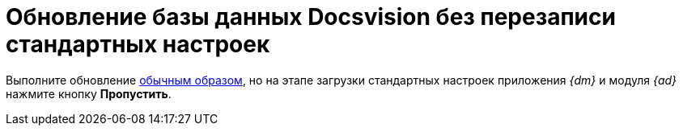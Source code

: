 = Обновление базы данных Docsvision без перезаписи стандартных настроек

Выполните обновление xref:update.adoc[обычным образом], но на этапе загрузки стандартных настроек приложения _{dm}_ и модуля _{ad}_ нажмите кнопку *Пропустить*.
